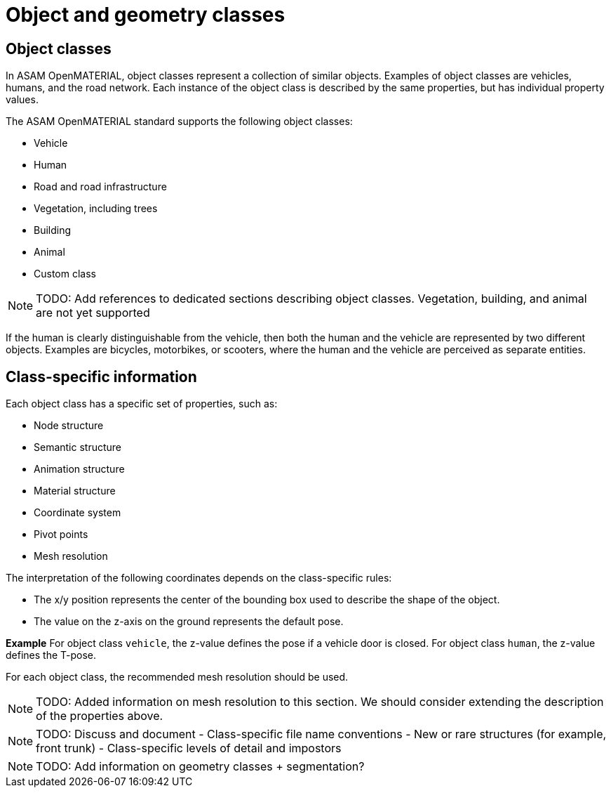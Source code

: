 = Object and geometry classes

== Object classes
In ASAM OpenMATERIAL, object classes represent a collection of similar objects.
Examples of object classes are vehicles, humans, and the road network. Each
instance of the object class is described by the same properties, but has
individual property values.

The ASAM OpenMATERIAL standard supports the following object classes:

* Vehicle
* Human
* Road and road infrastructure
* Vegetation, including trees
* Building
* Animal
* Custom class

NOTE: TODO: Add references to dedicated sections describing object classes. Vegetation, building, and
animal are not yet supported

If the human is clearly distinguishable from the vehicle, then both the
human and the vehicle are represented by two different objects. Examples are
bicycles, motorbikes, or scooters, where the human and the vehicle are
perceived as separate entities.

== Class-specific information
Each object class has a specific set of properties, such as:

* Node structure
* Semantic structure
* Animation structure
* Material structure
* Coordinate system
* Pivot points
* Mesh resolution

The interpretation of the following coordinates depends on the class-specific
rules:

* The x/y position represents the center of the bounding box used
to describe the shape of the object.
* The value on the z-axis on the ground represents the default pose.

*Example*
For object class `vehicle`, the z-value defines the pose if a vehicle door is
closed. For object class `human`, the z-value defines the T-pose.

For each object class, the recommended mesh resolution should be used.

NOTE: TODO: Added information on mesh resolution to this section. We should consider
extending the description of the properties above.

NOTE: TODO: Discuss and document
- Class-specific file name conventions
- New or rare structures (for example, front trunk)
- Class-specific levels of detail and impostors

NOTE: TODO: Add information on geometry classes + segmentation?
